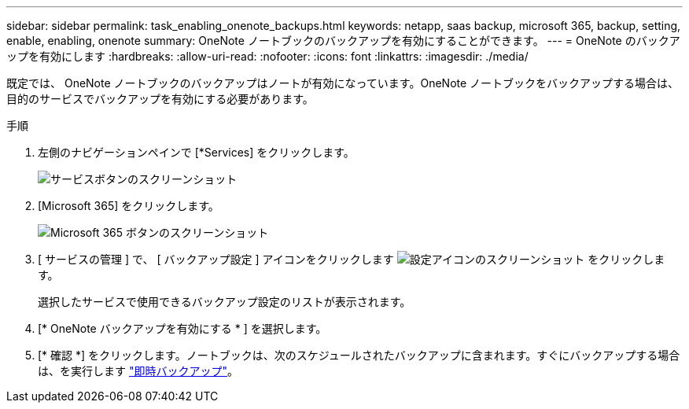 ---
sidebar: sidebar 
permalink: task_enabling_onenote_backups.html 
keywords: netapp, saas backup, microsoft 365, backup, setting, enable, enabling, onenote 
summary: OneNote ノートブックのバックアップを有効にすることができます。 
---
= OneNote のバックアップを有効にします
:hardbreaks:
:allow-uri-read: 
:nofooter: 
:icons: font
:linkattrs: 
:imagesdir: ./media/


[role="lead"]
既定では、 OneNote ノートブックのバックアップはノートが有効になっています。OneNote ノートブックをバックアップする場合は、目的のサービスでバックアップを有効にする必要があります。

.手順
. 左側のナビゲーションペインで [*Services] をクリックします。
+
image:services.gif["サービスボタンのスクリーンショット"]

. [Microsoft 365] をクリックします。
+
image:mso365_settings.gif["Microsoft 365 ボタンのスクリーンショット"]

. [ サービスの管理 ] で、 [ バックアップ設定 ] アイコンをクリックします image:configure_icon.gif["設定アイコンのスクリーンショット"] をクリックします。
+
選択したサービスで使用できるバックアップ設定のリストが表示されます。

. [* OneNote バックアップを有効にする * ] を選択します。
. [* 確認 *] をクリックします。ノートブックは、次のスケジュールされたバックアップに含まれます。すぐにバックアップする場合は、を実行します link:task_performing_immediate_backup_of_service.html["即時バックアップ"]。

